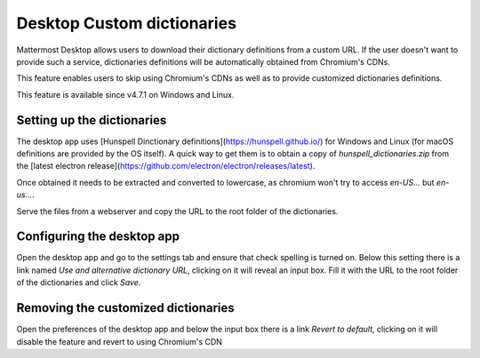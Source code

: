 Desktop Custom dictionaries
===========================

Mattermost Desktop allows users to download their dictionary definitions from a custom URL. If the user doesn't want to provide
such a service, dictionaries definitions will be automatically obtained from Chromium's CDNs.

This feature enables users to skip using Chromium's CDNs as well as to provide customized dictionaries definitions.

This feature is available since v4.7.1 on Windows and Linux.

Setting up the dictionaries
---------------------------

The desktop app uses [Hunspell Dinctionary definitions](https://hunspell.github.io/) for Windows and Linux (for macOS definitions 
are provided by the OS itself). A quick way to get them is to obtain a copy of `hunspell_dictionaries.zip` from the [latest 
electron release](https://github.com/electron/electron/releases/latest).

Once obtained it needs to be extracted and converted to lowercase, as chromium won't try to access `en-US...` but `en-us...`.

Serve the files from a webserver and copy the URL to the root folder of the dictionaries.

Configuring the desktop app
---------------------------

Open the desktop app and go to the settings tab and ensure that check spelling is turned on. Below this setting there is a link 
named `Use and alternative dictionary URL`, clicking on it will reveal an input box. Fill it with the URL to the root folder of 
the dictionaries and click `Save`.

Removing the customized dictionaries
------------------------------------

Open the preferences of the desktop app and below the input box there is a link `Revert to default`, clicking on it will disable 
the feature and revert to using Chromium's CDN